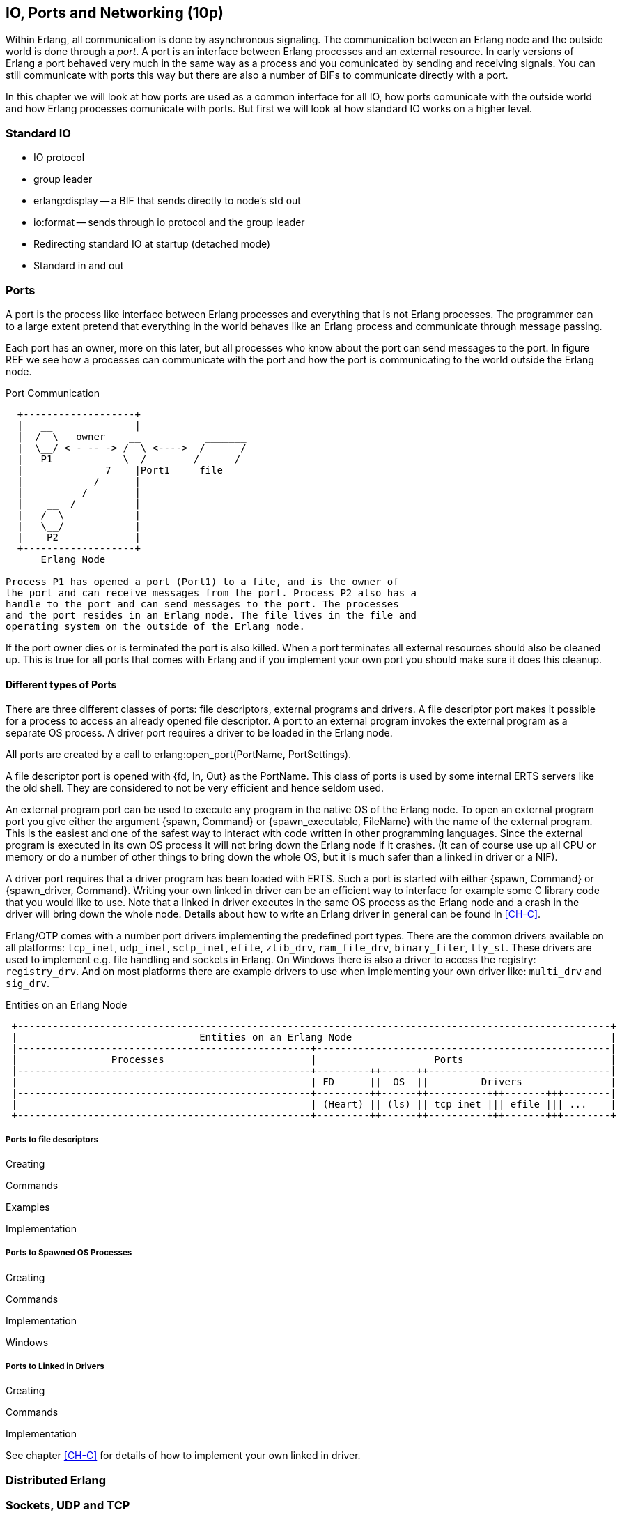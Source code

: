 [[CH-IO]]
== IO, Ports and Networking (10p)

Within Erlang, all communication is done by asynchronous signaling.
The communication between an Erlang node and the outside world is done
through a _port_. A port is an interface between Erlang processes and
an external resource. In early versions of Erlang a port behaved very
much in the same way as a process and you comunicated by sending and
receiving signals. You can still communicate with ports this way but
there are also a number of BIFs to communicate directly with a port.

In this chapter we will look at how ports are used as a common
interface for all IO, how ports comunicate with the outside world and
how Erlang processes comunicate with ports. But first we will look
at how standard IO works on a higher level.

=== Standard IO ===

* IO protocol
* group leader
* erlang:display -- a BIF that sends directly to node's std out
* io:format -- sends through io protocol and the group leader
* Redirecting standard IO at startup (detached mode)
* Standard in and out

=== Ports ===

A port is the process like interface between Erlang processes and
everything that is not Erlang processes. The programmer can to
a large extent pretend that everything in the world behaves like
an Erlang process and communicate through message passing.

Each port has an owner, more on this later, but all processes
who know about the port can send messages to the port.
In figure REF we see how a processes can communicate with the
port and how the port is communicating to the world outside the
Erlang node.

[[port_communication]]
.Port Communication
[shaape]
----

  +-------------------+
  |   __              |
  |  /  \   owner    __           _______
  |  \__/ < - -- -> /  \ <---->  /      /
  |   P1            \__/        /______/
  |              7    |Port1     file
  |            /      |
  |          /        |
  |    __  /          |
  |   /  \            |
  |   \__/            |
  |    P2             |
  +-------------------+
      Erlang Node

Process P1 has opened a port (Port1) to a file, and is the owner of
the port and can receive messages from the port. Process P2 also has a
handle to the port and can send messages to the port. The processes
and the port resides in an Erlang node. The file lives in the file and
operating system on the outside of the Erlang node.

----

If the port owner dies or is terminated the port is also killed.
When a port terminates all external resources should also be cleaned
up. This is true for all ports that comes with Erlang and if you
implement your own port you should make sure it does this cleanup.

==== Different types of Ports ====

There are three different classes of ports: file descriptors, external
programs and drivers. A file descriptor port makes it possible for a
process to access an already opened file descriptor. A port to an
external program invokes the external program as a separate OS
process. A driver port requires a driver to be loaded in the Erlang
node.

All ports are created by a call to +erlang:open_port(PortName,
PortSettings)+.

A file descriptor port is opened with +{fd, In, Out}+ as the
+PortName+. This class of ports is used by some internal ERTS servers
like the old shell. They are considered to not be very efficient and
hence seldom used.

An external program port can be used to execute any program in the
native OS of the Erlang node. To open an external program port you
give either the argument +{spawn, Command}+ or +{spawn_executable,
FileName}+ with the name of the external program. This is the easiest
and one of the safest way to interact with code written in other
programming languages. Since the external program is executed in its
own OS process it will not bring down the Erlang node if it
crashes. (It can of course use up all CPU or memory or do a number of
other things to bring down the whole OS, but it is much safer than a
linked in driver or a NIF).

A driver port requires that a driver program has been loaded with
ERTS. Such a port is started with either +{spawn, Command}+ or
+{spawn_driver, Command}+. Writing your own linked in driver can be an
efficient way to interface for example some C library code that you
would like to use. Note that a linked in driver executes in the same
OS process as the Erlang node and a crash in the driver will bring
down the whole node. Details about how to write an Erlang driver in
general can be found in xref:CH-C[].

Erlang/OTP comes with a number port drivers implementing the
predefined port types. There are the common drivers available on all
platforms: `tcp_inet`, `udp_inet`, `sctp_inet`, `efile`, `zlib_drv`,
`ram_file_drv`, `binary_filer`, `tty_sl`. These drivers are used to
implement e.g. file handling and sockets in Erlang. On Windows there
is also a driver to access the registry: `registry_drv`. And on most
platforms there are example drivers to use when implementing your own
driver like: `multi_drv` and `sig_drv`.

[[entities_on_node]]
.Entities on an Erlang Node
[shaape]
----
 +-----------------------------------------------------------------------------------------------------+
 |                               Entities on an Erlang Node                                            |
 |--------------------------------------------------+--------------------------------------------------|
 |                Processes                         |                    Ports                         |
 |--------------------------------------------------+---------++------++-------------------------------|
 |                                                  | FD      ||  OS  ||         Drivers               |
 |--------------------------------------------------+---------++------++----------+++-------+++--------|
 |                                                  | (Heart) || (ls) || tcp_inet ||| efile ||| ...    |
 +--------------------------------------------------+---------++------++----------+++-------+++--------+
----


// Mention that data to from the port are byte streams
// Packet size
// R16 truly asynchronous.

// Replacing the standard IO, Poll.
// How ports are implemented.
// How ports communicate.


===== Ports to file descriptors =====

Creating

Commands

Examples

Implementation

===== Ports to Spawned OS Processes =====

Creating

Commands

Implementation

Windows

===== Ports to Linked in Drivers =====

Creating

Commands

Implementation

See chapter xref:CH-C[] for details of how to implement your own
linked in driver.

=== Distributed Erlang ===

// How Erlang nodes communicate.
// RPC

=== Sockets, UDP and TCP ===
// Sockets.
// Getting info on ports and sockets.
// Tweaking.
